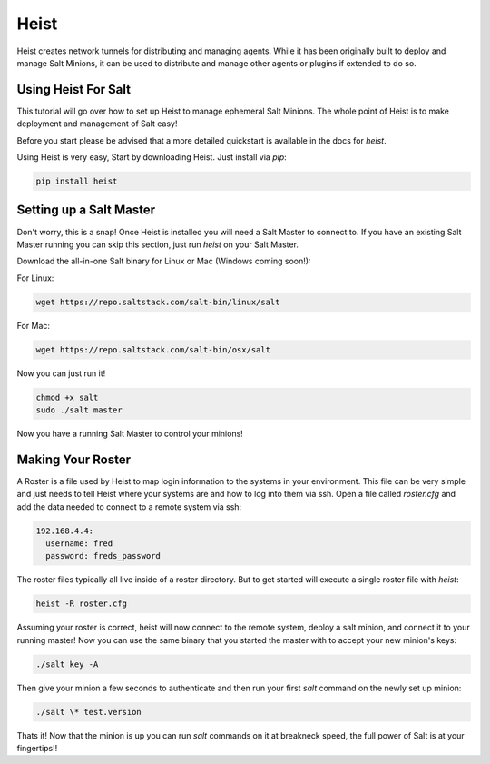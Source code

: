 =====
Heist
=====

Heist creates network tunnels for distributing and managing agents. While it has
been originally built to deploy and manage Salt Minions, it can be used to
distribute and manage other agents or plugins if extended to do so.

Using Heist For Salt
====================

This tutorial will go over how to set up Heist to manage ephemeral Salt
Minions. The whole point of Heist is to make deployment and management
of Salt easy!

Before you start please be advised that a more detailed quickstart is
available in the docs for `heist`.

Using Heist is very easy, Start by downloading Heist. Just install via
`pip`:

.. code-block:: bash

    pip install heist

Setting up a Salt Master
========================

Don't worry, this is a snap!  Once Heist is installed you will need a
Salt Master to connect to. If you have an existing Salt Master running
you can skip this section, just run `heist` on your Salt Master.

Download the all-in-one Salt binary for Linux or Mac (Windows coming soon!):

For Linux:

.. code-block:: bash

    wget https://repo.saltstack.com/salt-bin/linux/salt

For Mac:

.. code-block:: bash

    wget https://repo.saltstack.com/salt-bin/osx/salt

Now you can just run it!

.. code-block:: bash

    chmod +x salt
    sudo ./salt master

Now you have a running Salt Master to control your minions!

Making Your Roster
==================

A Roster is a file used by Heist to map login information to the
systems in your environment. This file can be very simple and just
needs to tell Heist where your systems are and how to log into them
via ssh. Open a file called `roster.cfg` and add the data needed to connect
to a remote system via ssh:

.. code-block:: yaml

    192.168.4.4:
      username: fred
      password: freds_password

The roster files typically all live inside of a roster directory. But to get
started will execute a single roster file with `heist`:

.. code-block:: bash

    heist -R roster.cfg

Assuming your roster is correct, heist will now connect to the remote
system, deploy a salt minion, and connect it to your running master! Now you
can use the same binary that you started the master with to accept your new
minion's keys:

.. code-block:: bash

    ./salt key -A

Then give your minion a few seconds to authenticate and then run your first
`salt` command on the newly set up minion:

.. code-block:: bash

    ./salt \* test.version

Thats it! Now that the minion is up you can run `salt` commands on it at breakneck
speed, the full power of Salt is at your fingertips!!
